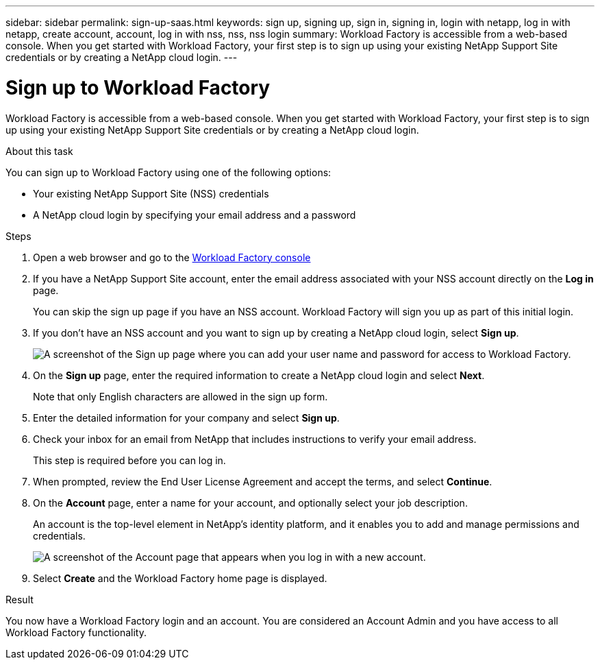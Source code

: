 ---
sidebar: sidebar
permalink: sign-up-saas.html
keywords: sign up, signing up, sign in, signing in, login with netapp, log in with netapp, create account, account, log in with nss, nss, nss login
summary: Workload Factory is accessible from a web-based console. When you get started with Workload Factory, your first step is to sign up using your existing NetApp Support Site credentials or by creating a NetApp cloud login.
---

= Sign up to Workload Factory
:icons: font
:imagesdir: ./media/ 

[.lead]
Workload Factory is accessible from a web-based console. When you get started with Workload Factory, your first step is to sign up using your existing NetApp Support Site credentials or by creating a NetApp cloud login.

.About this task

You can sign up to Workload Factory using one of the following options:

* Your existing NetApp Support Site (NSS) credentials

* A NetApp cloud login by specifying your email address and a password

.Steps

. Open a web browser and go to the https://console.workloads.netapp.com[Workload Factory console^]

. If you have a NetApp Support Site account, enter the email address associated with your NSS account directly on the *Log in* page.
+
You can skip the sign up page if you have an NSS account. Workload Factory will sign you up as part of this initial login.

. If you don't have an NSS account and you want to sign up by creating a NetApp cloud login, select *Sign up*.
+
image:screenshot-sign-up1.png[A screenshot of the Sign up page where you can add your user name and password for access to Workload Factory.]

. On the *Sign up* page, enter the required information to create a NetApp cloud login and select *Next*.
+
Note that only English characters are allowed in the sign up form.

. Enter the detailed information for your company and select *Sign up*.

. Check your inbox for an email from NetApp that includes instructions to verify your email address.
+
This step is required before you can log in.

. When prompted, review the End User License Agreement and accept the terms, and select *Continue*.

. On the *Account* page, enter a name for your account, and optionally select your job description.
+
An account is the top-level element in NetApp's identity platform, and it enables you to add and manage permissions and credentials.
+
image:screenshot-account-selection.png[A screenshot of the Account page that appears when you log in with a new account.]

. Select *Create* and the Workload Factory home page is displayed.

.Result

You now have a Workload Factory login and an account. You are considered an Account Admin and you have access to all Workload Factory functionality.
